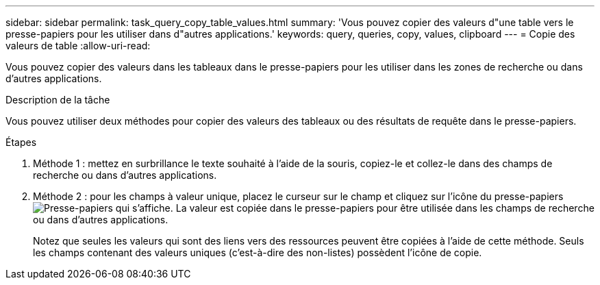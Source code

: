 ---
sidebar: sidebar 
permalink: task_query_copy_table_values.html 
summary: 'Vous pouvez copier des valeurs d"une table vers le presse-papiers pour les utiliser dans d"autres applications.' 
keywords: query, queries, copy, values, clipboard 
---
= Copie des valeurs de table
:allow-uri-read: 


[role="lead"]
Vous pouvez copier des valeurs dans les tableaux dans le presse-papiers pour les utiliser dans les zones de recherche ou dans d'autres applications.

.Description de la tâche
Vous pouvez utiliser deux méthodes pour copier des valeurs des tableaux ou des résultats de requête dans le presse-papiers.

.Étapes
. Méthode 1 : mettez en surbrillance le texte souhaité à l'aide de la souris, copiez-le et collez-le dans des champs de recherche ou dans d'autres applications.
. Méthode 2 : pour les champs à valeur unique, placez le curseur sur le champ et cliquez sur l'icône du presse-papiers image:ClipboardIcon.png["Presse-papiers"] qui s'affiche. La valeur est copiée dans le presse-papiers pour être utilisée dans les champs de recherche ou dans d'autres applications.
+
Notez que seules les valeurs qui sont des liens vers des ressources peuvent être copiées à l'aide de cette méthode. Seuls les champs contenant des valeurs uniques (c'est-à-dire des non-listes) possèdent l'icône de copie.


